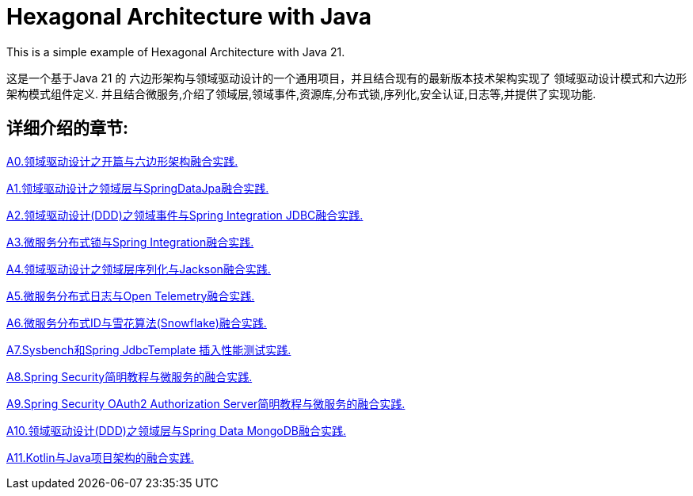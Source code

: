 # Hexagonal Architecture with Java

This is a simple example of Hexagonal Architecture with Java 21.

这是一个基于Java 21 的 六边形架构与领域驱动设计的一个通用项目，并且结合现有的最新版本技术架构实现了 领域驱动设计模式和六边形架构模式组件定义.
并且结合微服务,介绍了领域层,领域事件,资源库,分布式锁,序列化,安全认证,日志等,并提供了实现功能.

== 详细介绍的章节:

https://www.iokays.com/hexagonal-architecture-with-java/A0.html[A0.领域驱动设计之开篇与六边形架构融合实践.]

https://www.iokays.com/hexagonal-architecture-with-java/A1.html[A1.领域驱动设计之领域层与SpringDataJpa融合实践.]

https://www.iokays.com/hexagonal-architecture-with-java/A2.html[A2.领域驱动设计(DDD)之领域事件与Spring Integration JDBC融合实践.]

https://www.iokays.com/hexagonal-architecture-with-java/A3.html[A3.微服务分布式锁与Spring Integration融合实践.]

https://www.iokays.com/hexagonal-architecture-with-java/A4.html[A4.领域驱动设计之领域层序列化与Jackson融合实践.]

https://www.iokays.com/hexagonal-architecture-with-java/A5.html[A5.微服务分布式日志与Open Telemetry融合实践.]

https://www.iokays.com/hexagonal-architecture-with-java/A6.html[A6.微服务分布式ID与雪花算法(Snowflake)融合实践.]

https://www.iokays.com/hexagonal-architecture-with-java/A7.html[A7.Sysbench和Spring JdbcTemplate 插入性能测试实践.]

https://www.iokays.com/hexagonal-architecture-with-java/A8.html[A8.Spring Security简明教程与微服务的融合实践.]

https://www.iokays.com/hexagonal-architecture-with-java/A9.html[A9.Spring Security OAuth2 Authorization Server简明教程与微服务的融合实践.]

https://www.iokays.com/hexagonal-architecture-with-java/A10.html[A10.领域驱动设计(DDD)之领域层与Spring Data MongoDB融合实践.]

https://www.iokays.com/hexagonal-architecture-with-java/A11.html[A11.Kotlin与Java项目架构的融合实践.]


